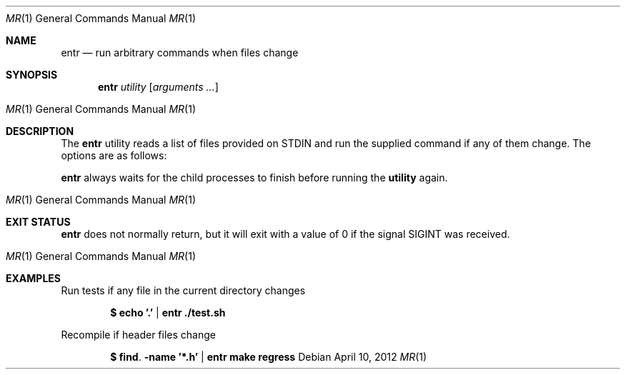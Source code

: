 .\"
.\" Copyright (c) 2012 Eric Radman <ericshane@eradman.com>
.\"
.\" Permission to use, copy, modify, and distribute this software for any
.\" purpose with or without fee is hereby granted, provided that the above
.\" copyright notice and this permission notice appear in all copies.
.\"
.\" THE SOFTWARE IS PROVIDED "AS IS" AND THE AUTHOR DISCLAIMS ALL WARRANTIES
.\" WITH REGARD TO THIS SOFTWARE INCLUDING ALL IMPLIED WARRANTIES OF
.\" MERCHANTABILITY AND FITNESS. IN NO EVENT SHALL THE AUTHOR BE LIABLE FOR
.\" ANY SPECIAL, DIRECT, INDIRECT, OR CONSEQUENTIAL DAMAGES OR ANY DAMAGES
.\" WHATSOEVER RESULTING FROM LOSS OF USE, DATA OR PROFITS, WHETHER IN AN
.\" ACTION OF CONTRACT, NEGLIGENCE OR OTHER TORTIOUS ACTION, ARISING OUT OF
.\" OR IN CONNECTION WITH THE USE OR PERFORMANCE OF THIS SOFTWARE.
.\"
.Dd $Mdocdate: April 10 2012 $
.Dt MR 1
.Os
.Sh NAME
.Nm entr
.Nd run arbitrary commands when files change
.Sh SYNOPSIS
.Nm entr
.Ar utility
.Op Ar arguments ...
.Os
.Sh DESCRIPTION
The
.Nm
utility reads a list of files provided on STDIN and run the supplied command if
any of them change. The options are as follows:
.Pp
.Nm
always waits for the child processes to finish before running the
.Nm utility
again.
.Os
.Sh EXIT STATUS
.Nm
does not normally return, but it will exit with a value of 0 if the signal
.Dv SIGINT
was received.
.Os
.Sh EXAMPLES
.Pp
Run tests if any file in the current directory changes
.Pp
.Dl $ echo '.' | entr ./test.sh
.Pp
Recompile if header files change
.Pp
.Dl $ find . -name '*.h' | entr make regress
.Pp
